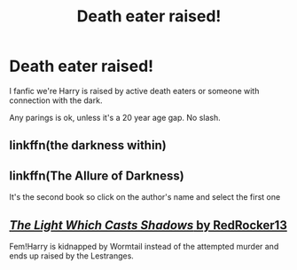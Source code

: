 #+TITLE: Death eater raised!

* Death eater raised!
:PROPERTIES:
:Author: Hannah2510
:Score: 2
:DateUnix: 1598523049.0
:DateShort: 2020-Aug-27
:FlairText: Request
:END:
I fanfic we're Harry is raised by active death eaters or someone with connection with the dark.

Any parings is ok, unless it's a 20 year age gap. No slash.


** linkffn(the darkness within)
:PROPERTIES:
:Score: 3
:DateUnix: 1598541459.0
:DateShort: 2020-Aug-27
:END:


** linkffn(The Allure of Darkness)

It's the second book so click on the author's name and select the first one
:PROPERTIES:
:Author: MrMagmaplayz
:Score: 2
:DateUnix: 1598532948.0
:DateShort: 2020-Aug-27
:END:


** [[https://www.fanfiction.net/s/12085691/1/][/The Light Which Casts Shadows/ by RedRocker13]]

Fem!Harry is kidnapped by Wormtail instead of the attempted murder and ends up raised by the Lestranges.
:PROPERTIES:
:Author: Juliett_Alpha
:Score: 0
:DateUnix: 1598534532.0
:DateShort: 2020-Aug-27
:END:
